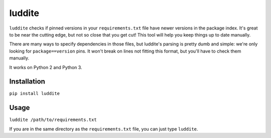 luddite
=======

``luddite`` checks if pinned versions in your ``requirements.txt`` file
have newer versions in the package index. It's great to be near the
cutting edge, but not so close that you get cut! This tool will
help you keep things up to date manually.

There are many ways to specify dependencies in those files, but
luddite's parsing is pretty dumb and simple: we're only looking for
``package==version`` pins. It won't break on lines not fitting this
format, but you'll have to check them manually.

It works on Python 2 and Python 3.


Installation
------------

``pip install luddite``


Usage
-----

``luddite /path/to/requirements.txt``

If you are in the same directory as the ``requirements.txt`` file,
you can just type ``luddite``.

